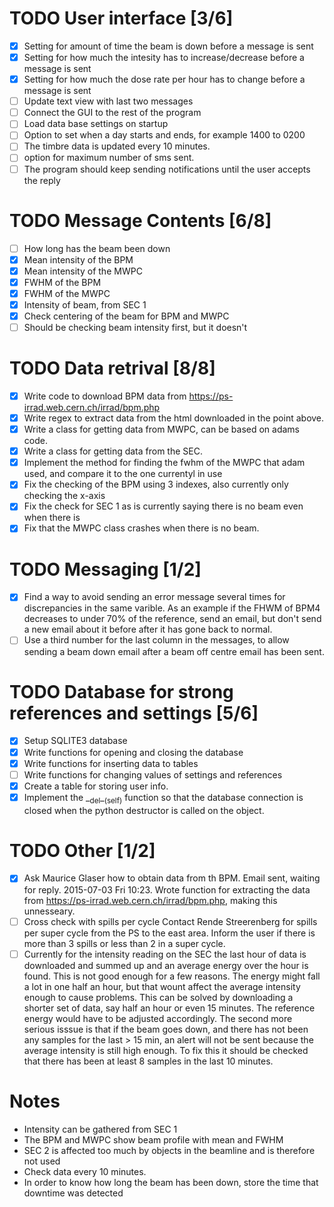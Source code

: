 * TODO User interface [3/6]
- [X] Setting for amount of time the beam is down before a message is sent
- [X] Setting for how much the intesity has to increase/decrease before a message is sent
- [X] Setting for how much the dose rate per hour has to change before a message is sent
- [ ] Update text view with last two messages
- [ ] Connect the GUI to the rest of the program
- [ ] Load data base settings on startup
- [ ] Option to set when a day starts and ends, for example 1400 to 0200
- [ ] The timbre data is updated every 10 minutes.
- [ ] option for maximum number of sms sent.
- [ ] The program should keep sending notifications until the user accepts the reply

* TODO Message Contents [6/8]
- [ ] How long has the beam been down
- [X] Mean intensity of the BPM 
- [X] Mean intensity of the MWPC
- [X] FWHM of the BPM
- [X] FWHM of the MWPC
- [X] Intensity of beam, from SEC 1
- [X] Check centering of the beam for BPM and MWPC
- [ ] Should be checking beam intensity first, but it doesn't

* TODO Data retrival [8/8]
- [X] Write code to download BPM data from https://ps-irrad.web.cern.ch/irrad/bpm.php
- [X] Write regex to extract data from the html downloaded in the point above.
- [X] Write a class for getting data from MWPC, can be based on adams code.
- [X] Write a class for getting data from the SEC.
- [X] Implement the method for finding the fwhm of the MWPC that adam used, and compare it to the one currentyl in use
- [X] Fix the checking of the BPM using 3 indexes, also currently only checking the x-axis
- [X] Fix the check for SEC 1 as is currently saying there is no beam even when there is
- [X] Fix that the MWPC class crashes when there is no beam.

* TODO Messaging [1/2]
- [X] Find a way to avoid sending an error message several times for discrepancies in the same varible.
  As an example if the FHWM of BPM4 decreases to under 70% of the reference, send an email, but don't
  send a new email about it before after it has gone back to normal.
- [ ] Use a third number for the last column in the messages, to allow sending a beam down email after
  a beam off centre email has been sent.

* TODO Database for strong references and settings [5/6]
- [X] Setup SQLITE3 database
- [X] Write functions for opening and closing the database
- [X] Write functions for inserting data to tables
- [ ] Write functions for changing values of settings and references
- [X] Create a table for storing user info.
- [X] Implement the __del__(self) function so that the database connection is closed when the python destructor is called on the object.

* TODO Other [1/2]
- [X] Ask Maurice Glaser how to obtain data from th BPM.
  Email sent, waiting for reply. 2015-07-03 Fri 10:23.
  Wrote function for extracting the data from https://ps-irrad.web.cern.ch/irrad/bpm.php, making this unnesseary.
- [ ] Cross check with spills per cycle
  Contact Rende Streerenberg for spills per super cycle from the PS to the east area.
  Inform the user if there is more than 3 spills or less than 2 in a super cycle.
- [ ] Currently for the intensity reading on the SEC the last hour of data is downloaded and summed up and an average energy over the hour is
  found. This is not good enough for a few reasons. The energy might fall a lot in one half an hour, but that wount affect the 
  average intensity enough to cause problems. This can be solved by downloading a shorter set of data, say half an hour or even 15 minutes.
  The reference energy would have to be adjusted accordingly. The second more serious isssue is that if the beam goes down, and there has not
  been any samples for the last > 15 min, an alert will not be sent because the average intensity is still high enough. To fix this
  it should be checked that there has been at least 8 samples in the last 10 minutes.
  
* Notes
- Intensity can be gathered from SEC 1
- The BPM and MWPC show beam profile with mean and FWHM
- SEC 2 is affected too much by objects in the beamline and is therefore not used
- Check data every 10 minutes.
- In order to know how long the beam has been down, store the time that downtime was
  detected
